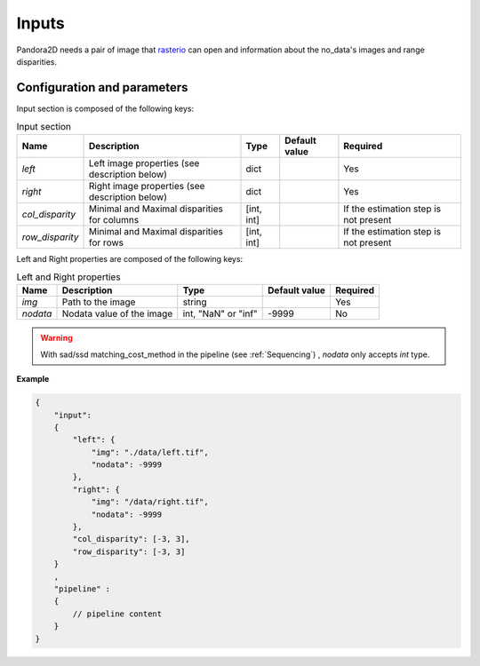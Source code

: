 .. _inputs:

Inputs
======

Pandora2D needs a pair of image that `rasterio <https://github.com/mapbox/rasterio>`_ can open and information about
the no_data's images and range disparities.

Configuration and parameters
****************************

Input section is composed of the following keys:

.. list-table:: Input section
    :header-rows: 1

    * - Name
      - Description
      - Type
      - Default value
      - Required
    * - *left*
      - Left image properties (see description below)
      - dict
      -
      - Yes
    * - *right*
      - Right image properties (see description below)
      - dict
      -
      - Yes
    * - *col_disparity*
      - Minimal and Maximal disparities for columns
      - [int, int]
      -
      - If the estimation step is not present
    * - *row_disparity*
      - Minimal and Maximal disparities for rows
      - [int, int]
      -
      - If the estimation step is not present

Left and Right properties are composed of the following keys:

.. list-table:: Left and Right properties
    :header-rows: 1

    * - Name
      - Description
      - Type
      - Default value
      - Required
    * - *img*
      - Path to the image
      - string
      -
      - Yes
    * - *nodata*
      - Nodata value of the image
      - int, "NaN" or "inf"
      - -9999
      - No

.. warning::
    With sad/ssd matching_cost_method in the pipeline (see :ref:`Sequencing`) , `nodata` only accepts `int` type.

**Example**

.. code:: json
    :name: Input example

    {
        "input":
        {
            "left": {
                "img": "./data/left.tif",
                "nodata": -9999
            },
            "right": {
                "img": "/data/right.tif",
                "nodata": -9999
            },
            "col_disparity": [-3, 3],
            "row_disparity": [-3, 3]
        }
        ,
        "pipeline" :
        {
            // pipeline content
        }
    }

